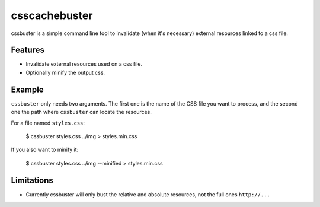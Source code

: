csscachebuster
==============

cssbuster is a simple command line tool to invalidate (when it's necessary) external resources linked to a css file.

Features
--------
* Invalidate external resources used on a css file.
* Optionally minify the output css.

Example
-------

``cssbuster`` only needs two arguments. The first one is the name of the CSS file
you want to process, and the second one the path where ``cssbuster`` can locate the resources.

For a file named ``styles.css``:

    $ cssbuster styles.css ../img > styles.min.css


If you also want to minify it:

    $ cssbuster styles.css ../img --minified > styles.min.css

Limitations
-----------
* Currently cssbuster will only bust the relative and absolute resources, not the full ones ``http://...``
